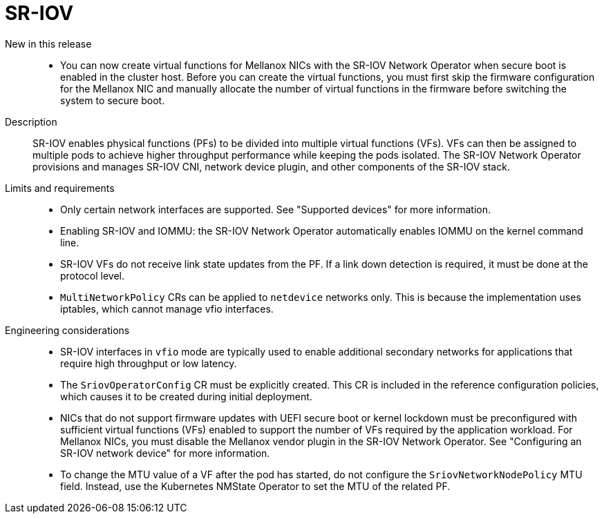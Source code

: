 // Module included in the following assemblies:
//
// * scalability_and_performance/telco_core_ref_design_specs/telco-core-rds.adoc

:_mod-docs-content-type: REFERENCE
[id="telco-core-sr-iov_{context}"]
= SR-IOV

New in this release::
// https://issues.redhat.com/browse/CNF-12678
* You can now create virtual functions for Mellanox NICs with the SR-IOV Network Operator when secure boot is enabled in the cluster host.
Before you can create the virtual functions, you must first skip the firmware configuration for the Mellanox NIC and manually allocate the number of virtual functions in the firmware before switching the system to secure boot.

Description::
SR-IOV enables physical functions (PFs) to be divided into multiple virtual functions (VFs).
VFs can then be assigned to multiple pods to achieve higher throughput performance while keeping the pods isolated.
The SR-IOV Network Operator provisions and manages SR-IOV CNI, network device plugin, and other components of the SR-IOV stack.

Limits and requirements::
* Only certain network interfaces are supported.
See "Supported devices" for more information.

* Enabling SR-IOV and IOMMU: the SR-IOV Network Operator automatically enables IOMMU on the kernel command line.

* SR-IOV VFs do not receive link state updates from the PF.
If a link down detection is required, it must be done at the protocol level.

* `MultiNetworkPolicy` CRs can be applied to `netdevice` networks only.
This is because the implementation uses iptables, which cannot manage vfio interfaces.

Engineering considerations::
* SR-IOV interfaces in `vfio` mode are typically used to enable additional secondary networks for applications that require high throughput or low latency.
* The `SriovOperatorConfig` CR must be explicitly created.
This CR is included in the reference configuration policies, which causes it to be created during initial deployment.
* NICs that do not support firmware updates with UEFI secure boot or kernel lockdown must be preconfigured with sufficient virtual functions (VFs) enabled to support the number of VFs required by the application workload.
For Mellanox NICs, you must disable the Mellanox vendor plugin in the SR-IOV Network Operator.
See "Configuring an SR-IOV network device" for more information.
* To change the MTU value of a VF after the pod has started, do not configure the `SriovNetworkNodePolicy` MTU field.
Instead, use the Kubernetes NMState Operator to set the MTU of the related PF.

